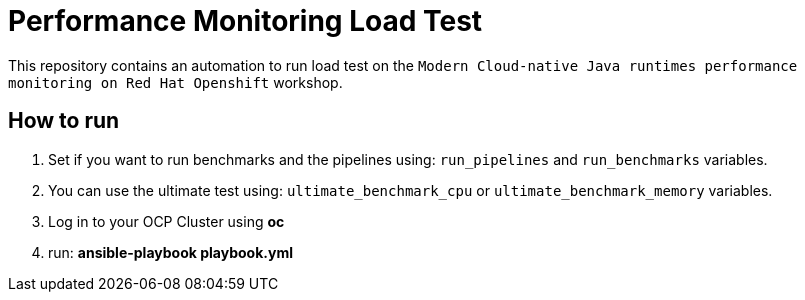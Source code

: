= Performance Monitoring Load Test

This repository contains an automation to run load test on the `Modern Cloud-native Java runtimes performance monitoring on Red Hat Openshift` workshop.

== How to run

1. Set if you want to run benchmarks and the pipelines using: `run_pipelines` and `run_benchmarks` variables.
2. You can use the ultimate test using: `ultimate_benchmark_cpu` or `ultimate_benchmark_memory` variables.
3. Log in to your OCP Cluster using *oc*    
4. run: *ansible-playbook playbook.yml*